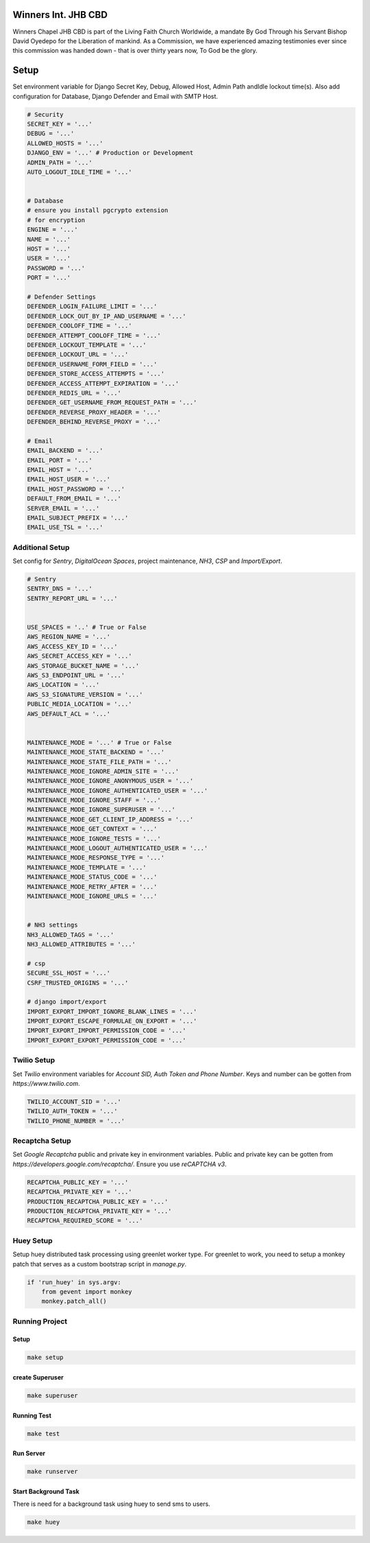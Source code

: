 .. figure:: https://winnerschapelcbd.com/static/assets/img/logo.png
    :align: center


==========================
Winners Int. JHB CBD
==========================

Winners Chapel JHB CBD is part of the Living Faith Church Worldwide, a mandate By God 
Through his Servant Bishop David Oyedepo for the Liberation of mankind. As a Commission, 
we have experienced amazing testimonies ever since this commission was handed down - 
that is over thirty years now, To God be the glory.


==========
Setup
==========

Set environment variable for Django Secret Key, Debug, Allowed Host, Admin Path andIdle lockout time(s). 
Also add configuration for Database, Django Defender and Email with SMTP Host.

.. code-block:: bash

    # Security
    SECRET_KEY = '...'
    DEBUG = '...'
    ALLOWED_HOSTS = '...'
    DJANGO_ENV = '...' # Production or Development
    ADMIN_PATH = '...'
    AUTO_LOGOUT_IDLE_TIME = '...' 


    # Database
    # ensure you install pgcrypto extension
    # for encryption
    ENGINE = '...'
    NAME = '...'
    HOST = '...'
    USER = '...'
    PASSWORD = '...'
    PORT = '...'

    # Defender Settings
    DEFENDER_LOGIN_FAILURE_LIMIT = '...'
    DEFENDER_LOCK_OUT_BY_IP_AND_USERNAME = '...'
    DEFENDER_COOLOFF_TIME = '...'
    DEFENDER_ATTEMPT_COOLOFF_TIME = '...'
    DEFENDER_LOCKOUT_TEMPLATE = '...'
    DEFENDER_LOCKOUT_URL = '...'
    DEFENDER_USERNAME_FORM_FIELD = '...'
    DEFENDER_STORE_ACCESS_ATTEMPTS = '...'
    DEFENDER_ACCESS_ATTEMPT_EXPIRATION = '...'
    DEFENDER_REDIS_URL = '...'
    DEFENDER_GET_USERNAME_FROM_REQUEST_PATH = '...'
    DEFENDER_REVERSE_PROXY_HEADER = '...'
    DEFENDER_BEHIND_REVERSE_PROXY = '...'

    # Email
    EMAIL_BACKEND = '...'
    EMAIL_PORT = '...'
    EMAIL_HOST = '...'
    EMAIL_HOST_USER = '...'
    EMAIL_HOST_PASSWORD = '...'
    DEFAULT_FROM_EMAIL = '...'
    SERVER_EMAIL = '...'
    EMAIL_SUBJECT_PREFIX = '...'
    EMAIL_USE_TSL = '...'


Additional Setup
-----------------

Set config for *Sentry*, *DigitalOcean Spaces*, project maintenance, *NH3*, *CSP* and *Import/Export*.

.. code-block:: bash

    # Sentry
    SENTRY_DNS = '...'
    SENTRY_REPORT_URL = '...'


    USE_SPACES = '..' # True or False
    AWS_REGION_NAME = '...'
    AWS_ACCESS_KEY_ID = '...'
    AWS_SECRET_ACCESS_KEY = '...'
    AWS_STORAGE_BUCKET_NAME = '...'
    AWS_S3_ENDPOINT_URL = '...'
    AWS_LOCATION = '...'
    AWS_S3_SIGNATURE_VERSION = '...'
    PUBLIC_MEDIA_LOCATION = '...'
    AWS_DEFAULT_ACL = '...'


    MAINTENANCE_MODE = '...' # True or False
    MAINTENANCE_MODE_STATE_BACKEND = '...'
    MAINTENANCE_MODE_STATE_FILE_PATH = '...'
    MAINTENANCE_MODE_IGNORE_ADMIN_SITE = '...'
    MAINTENANCE_MODE_IGNORE_ANONYMOUS_USER = '...'
    MAINTENANCE_MODE_IGNORE_AUTHENTICATED_USER = '...'
    MAINTENANCE_MODE_IGNORE_STAFF = '...'
    MAINTENANCE_MODE_IGNORE_SUPERUSER = '...'
    MAINTENANCE_MODE_GET_CLIENT_IP_ADDRESS = '...'
    MAINTENANCE_MODE_GET_CONTEXT = '...'
    MAINTENANCE_MODE_IGNORE_TESTS = '...'
    MAINTENANCE_MODE_LOGOUT_AUTHENTICATED_USER = '...'
    MAINTENANCE_MODE_RESPONSE_TYPE = '...'
    MAINTENANCE_MODE_TEMPLATE = '...'
    MAINTENANCE_MODE_STATUS_CODE = '...'
    MAINTENANCE_MODE_RETRY_AFTER = '...'
    MAINTENANCE_MODE_IGNORE_URLS = '...'


    # NH3 settings
    NH3_ALLOWED_TAGS = '...'
    NH3_ALLOWED_ATTRIBUTES = '...'

    # csp
    SECURE_SSL_HOST = '...'
    CSRF_TRUSTED_ORIGINS = '...'

    # django import/export
    IMPORT_EXPORT_IMPORT_IGNORE_BLANK_LINES = '...'
    IMPORT_EXPORT_ESCAPE_FORMULAE_ON_EXPORT = '...'
    IMPORT_EXPORT_IMPORT_PERMISSION_CODE = '...'
    IMPORT_EXPORT_EXPORT_PERMISSION_CODE = '...'


Twilio Setup
----------------

Set *Twilio* environment variables for *Account SID, Auth Token and Phone Number*. Keys and number
can be gotten from *https://www.twilio.com*. 

.. code-block:: bash
    
    TWILIO_ACCOUNT_SID = '...'
    TWILIO_AUTH_TOKEN = '...'
    TWILIO_PHONE_NUMBER = '...'



Recaptcha Setup
----------------

Set *Google Recaptcha* public and private key in environment variables. 
Public and private key can be gotten from *https://developers.google.com/recaptcha/*. 
Ensure you use :emphasis:`reCAPTCHA v3`.

.. code-block:: bash

    RECAPTCHA_PUBLIC_KEY = '...'
    RECAPTCHA_PRIVATE_KEY = '...'
    PRODUCTION_RECAPTCHA_PUBLIC_KEY = '...'
    PRODUCTION_RECAPTCHA_PRIVATE_KEY = '...'
    RECAPTCHA_REQUIRED_SCORE = '...'


Huey Setup
------------
Setup huey distributed task processing using greenlet worker type. For greenlet to work, 
you need to setup a monkey patch that serves as a custom bootstrap script in :emphasis:`manage.py`.

.. code-block:: bash

    if 'run_huey' in sys.argv:
        from gevent import monkey
        monkey.patch_all()


Running Project
----------------

Setup
^^^^^^^^^^^

.. code-block:: bash

    make setup


create Superuser
^^^^^^^^^^^^^^^^^^

.. code-block:: bash

    make superuser


Running Test 
^^^^^^^^^^^^^^

.. code-block:: bash

    make test


Run Server
^^^^^^^^^^^
.. code-block:: bash

    make runserver


Start Background Task
^^^^^^^^^^^^^^^^^^^^^^
There is need for a background task using huey to send sms to users.

.. code-block:: bash

    make huey

